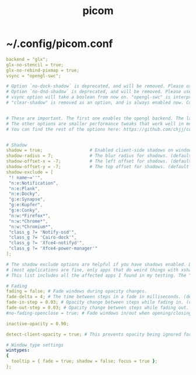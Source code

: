 #+TITLE: picom
#+STARTUP: content

* ~/.config/picom.conf

  #+BEGIN_SRC yaml :tangle "~/.config/picom.conf"
    backend = "glx";
    glx-no-stencil = true;
    glx-no-rebind-pixmap = true;
    vsync = "opengl-swc";

    # Option `no-dock-shadow` is deprecated, and will be removed. Please use the wintype option `shadow` of `dock` instead.
    # Option `no-dnd-shadow` is deprecated, and will be removed. Please use the wintype option `shadow` of `dnd` instead.
    # vsync option will take a boolean from now on. "opengl-swc" is interpreted as "true" for compatibility, but this will stop working soon
    # "clear-shadow" is removed as an option, and is always enabled now. Consider removing it from your config file


    # These are important. The first one enables the opengl backend. The last one is the vsync method. Depending on the driver you might need to use a different method.
    # The other options are smaller performance tweaks that work well in most cases.
    # You can find the rest of the options here: https://github.com/chjj/compton/wiki/perf-guide, and here: https://github.com/chjj/compton/wiki/vsync-guide


    # Shadow
    shadow = true;                  # Enabled client-side shadows on windows.
    shadow-radius = 7;              # The blur radius for shadows. (default 12)
    shadow-offset-x = -7;           # The left offset for shadows. (default -15)
    shadow-offset-y = -7;           # The top offset for shadows. (default -15)
    shadow-exclude = [
     "! name~=''",
     "n:e:Notification",
     "n:e:Plank",
     "n:e:Docky",
     "g:e:Synapse",
     "g:e:Kupfer",
     "g:e:Conky",
     "n:w:*Firefox*",
     "n:w:*Chrome*",
     "n:w:*Chromium*",
     "class_g ?= 'Notify-osd'",
     "class_g ?= 'Cairo-dock'",
     "class_g ?= 'Xfce4-notifyd'",
     "class_g ?= 'Xfce4-power-manager'"
    ];

    # The shadow exclude options are helpful if you have shadows enabled. Due to the way compton draws its shadows, certain applications will have visual glitches
    # (most applications are fine, only apps that do weird things with xshapes or argb are affected).
    # This list includes all the affected apps I found in my testing. The "! name~=''" part excludes shadows on any "Unknown" windows, this prevents a visual glitch with the XFWM alt tab switcher.

    # Fading
    fading = false; # Fade windows during opacity changes.
    fade-delta = 4; # The time between steps in a fade in milliseconds. (default 10).
    fade-in-step = 0.03; # Opacity change between steps while fading in. (default 0.028).
    fade-out-step = 0.03; # Opacity change between steps while fading out. (default 0.03).
    #no-fading-openclose = true; # Fade windows in/out when opening/closing

    inactive-opacity = 0.90;

    detect-client-opacity = true; # This prevents opacity being ignored for some apps. For example without this enabled my xfce4-notifyd is 100% opacity no matter what.

    # Window type settings
    wintypes:
    {
      tooltip = { fade = true; shadow = false; focus = true };
    };

  #+END_SRC


